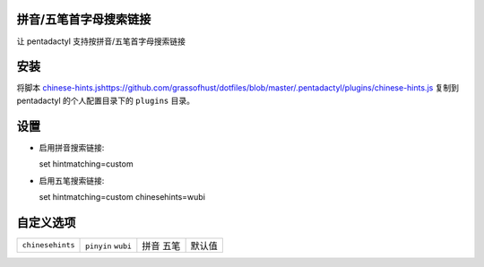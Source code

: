 拼音/五笔首字母搜索链接
========================

让 pentadactyl 支持按拼音/五笔首字母搜索链接

安装
====

将脚本 `<chinese-hints.js https://github.com/grassofhust/dotfiles/blob/master/.pentadactyl/plugins/chinese-hints.js>`_ 复制到 pentadactyl 的个人配置目录下的 ``plugins`` 目录。

设置
======

* 启用拼音搜索链接::

  set hintmatching=custom

* 启用五笔搜索链接::

  set hintmatching=custom chinesehints=wubi

自定义选项
===========

+------------------+------------+------+--------+
| ``chinesehints`` | ``pinyin`` | 拼音 | 默认值 |
|                  | ``wubi``   | 五笔 |        |
+------------------+------------+------+--------+
